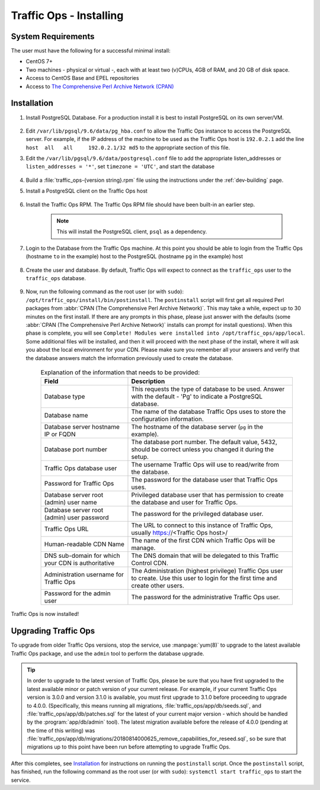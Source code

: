 ..
..
.. Licensed under the Apache License, Version 2.0 (the "License");
.. you may not use this file except in compliance with the License.
.. You may obtain a copy of the License at
..
..     http://www.apache.org/licenses/LICENSE-2.0
..
.. Unless required by applicable law or agreed to in writing, software
.. distributed under the License is distributed on an "AS IS" BASIS,
.. WITHOUT WARRANTIES OR CONDITIONS OF ANY KIND, either express or implied.
.. See the License for the specific language governing permissions and
.. limitations under the License.
..

.. _to-install:

************************
Traffic Ops - Installing
************************

System Requirements
===================
The user must have the following for a successful minimal install:

- CentOS 7+
- Two machines - physical or virtual -, each with at least two (v)CPUs, 4GB of RAM, and 20 GB of disk space.
- Access to CentOS Base and EPEL repositories
- Access to `The Comprehensive Perl Archive Network (CPAN) <http://www.cpan.org/>`_

Installation
============
#. Install PostgreSQL Database. For a production install it is best to install PostgreSQL on its own server/VM.

	.. seealso:: For more information on installing PostgreSQL, see `their documentation <https://www.postgresql.org/docs/>`_.

	.. code-block:: shell
		:caption: Example PostgreSQL Install Procedure

		yum update -y
		yum install -y https://download.postgresql.org/pub/repos/yum/9.6/redhat/rhel-7-x86_64/pgdg-centos96-9.6-3.noarch.rpm
		yum install -y postgresql96-server
		su - postgres -c '/usr/pgsql-9.6/bin/initdb -A md5 -W' #-W forces the user to provide a superuser (postgres) password


#. Edit ``/var/lib/pgsql/9.6/data/pg_hba.conf`` to allow the Traffic Ops instance to access the PostgreSQL server. For example, if the IP address of the machine to be used as the Traffic Ops host is ``192.0.2.1`` add the line ``host  all   all     192.0.2.1/32 md5`` to the appropriate section of this file.

#. Edit the ``/var/lib/pgsql/9.6/data/postgresql.conf`` file to add the appropriate listen_addresses or ``listen_addresses = '*'``, set ``timezone = 'UTC'``, and start the database

	.. code-block:: shell
		:caption: Starting PostgreSQL with :manpage:`systemd(1)`

		systemctl enable postgresql-9.6
		systemctl start postgresql-9.6
		systemctl status postgresql-9.6 # Prints the status of the PostgreSQL service, to prove it's running


#. Build a :file:`traffic_ops-{version string}.rpm` file using the instructions under the :ref:`dev-building` page.

#. Install a PostgreSQL client on the Traffic Ops host

	.. code-block:: shell
		:caption: Installing PostgreSQL Client from a Hosted Source

		yum install -y https://download.postgresql.org/pub/repos/yum/9.6/redhat/rhel-7-x86_64/pgdg-centos96-9.6-3.noarch.rpm

#. Install the Traffic Ops RPM. The Traffic Ops RPM file should have been built-in an earlier step.

	.. code-block:: shell
		:caption: Installing a Generated Traffic Ops RPM

		yum install -y ./dist/traffic_ops-3.0.0-xxxx.yyyyyyy.el7.x86_64.rpm

	.. note:: This will install the PostgreSQL client, ``psql`` as a dependency.

#. Login to the Database from the Traffic Ops machine. At this point you should be able to login from the Traffic Ops (hostname ``to`` in the example) host to the PostgreSQL (hostname ``pg`` in the example) host

	.. code-block:: psql
		:caption: Example Login to Traffic Ops Database from Traffic Ops Server

		to-# psql -h pg -U postgres
		Password for user postgres:
		psql (9.6.3)
		Type "help" for help.

		postgres=#


#. Create the user and database. By default, Traffic Ops will expect to connect as the ``traffic_ops`` user to the ``traffic_ops`` database.

	.. code-block:: console
		:caption: Creating the Traffic Ops User and Database

		to-# psql -U postgres -h pg -c "CREATE USER traffic_ops WITH ENCRYPTED PASSWORD 'tcr0cks';"
		Password for user postgres:
		CREATE ROLE
		to-# createdb traffic_ops --owner traffic_ops -U postgres -h pg
		Password:
		to-#

#. Now, run the following command as the root user (or with ``sudo``): ``/opt/traffic_ops/install/bin/postinstall``. The ``postinstall`` script will first get all required Perl packages from :abbr:`CPAN (The Comprehensive Perl Archive Network)`. This may take a while, expect up to 30 minutes on the first install. If there are any prompts in this phase, please just answer with the defaults (some :abbr:`CPAN (The Comprehensive Perl Archive Network)` installs can prompt for install questions). When this phase is complete, you will see ``Complete! Modules were installed into /opt/traffic_ops/app/local``. Some additional files will be installed, and then it will proceed with the next phase of the install, where it will ask you about the local environment for your CDN. Please make sure you remember all your answers and verify that the database answers match the information previously used to create the database.

	.. code-block:: console
		:caption: Example Output

		to-# /opt/traffic_ops/install/bin/postinstall
		...

		===========/opt/traffic_ops/app/conf/production/database.conf===========
		Database type [Pg]:
		Database type: Pg
		Database name [traffic_ops]:
		Database name: traffic_ops
		Database server hostname IP or FQDN [localhost]: pg
		Database server hostname IP or FQDN: pg
		Database port number [5432]:
		Database port number: 5432
		Traffic Ops database user [traffic_ops]:
		Traffic Ops database user: traffic_ops
		Password for Traffic Ops database user:
		Re-Enter Password for Traffic Ops database user:
		Writing json to /opt/traffic_ops/app/conf/production/database.conf
		Database configuration has been saved
		===========/opt/traffic_ops/app/db/dbconf.yml===========
		Database server root (admin) user [postgres]:
		Database server root (admin) user: postgres
		Password for database server admin:
		Re-Enter Password for database server admin:
		Download Maxmind Database? [yes]:
		Download Maxmind Database?: yes
		===========/opt/traffic_ops/app/conf/cdn.conf===========
		Generate a new secret? [yes]:
		Generate a new secret?: yes
		Number of secrets to keep? [10]:
		Number of secrets to keep?: 10
		Not setting up ldap
		===========/opt/traffic_ops/install/data/json/users.json===========
		Administration username for Traffic Ops [admin]:
		Administration username for Traffic Ops: admin
		Password for the admin user:
		Re-Enter Password for the admin user:
		Writing json to /opt/traffic_ops/install/data/json/users.json
		===========/opt/traffic_ops/install/data/json/openssl_configuration.json===========
		Do you want to generate a certificate? [yes]:
		Country Name (2 letter code): US
		State or Province Name (full name): CO
		Locality Name (eg, city): Denver
		Organization Name (eg, company): Super CDN, Inc
		Organizational Unit Name (eg, section):
		Common Name (eg, your name or your server's hostname):
		RSA Passphrase:
		Re-Enter RSA Passphrase:
		===========/opt/traffic_ops/install/data/json/profiles.json===========
		Traffic Ops url [https://localhost]:
		Traffic Ops url: https://localhost
		Human-readable CDN Name.  (No whitespace, please) [kabletown_cdn]: blue_cdn
		Human-readable CDN Name.  (No whitespace, please): blue_cdn
		DNS sub-domain for which your CDN is authoritative [cdn1.kabletown.net]: blue-cdn.supercdn.net
		DNS sub-domain for which your CDN is authoritative: blue-cdn.supercdn.net
		Writing json to /opt/traffic_ops/install/data/json/profiles.json
		Downloading Maxmind data
		--2017-06-11 15:32:41--  http://geolite.maxmind.com/download/geoip/database/GeoLite2-City.mmdb.gz
		Resolving geolite.maxmind.com (geolite.maxmind.com)... 2400:cb00:2048:1::6810:262f, 2400:cb00:2048:1::6810:252f, 104.16.38.47, ...
		Connecting to geolite.maxmind.com (geolite.maxmind.com)|2400:cb00:2048:1::6810:262f|:80... connected.

		... much SQL output skipped

		Starting Traffic Ops
		Restarting traffic_ops (via systemctl):                    [  OK  ]
		Waiting for Traffic Ops to restart
		Success! Postinstall complete.



	.. table:: Explanation of the information that needs to be provided:

		+----------------------------------------------------+----------------------------------------------------------------------------------------------+
		| Field                                              | Description                                                                                  |
		+====================================================+==============================================================================================+
		| Database type                                      | This requests the type of database to be used. Answer with the default - 'Pg' to indicate a  |
		|                                                    | PostgreSQL database.                                                                         |
		+----------------------------------------------------+----------------------------------------------------------------------------------------------+
		| Database name                                      | The name of the database Traffic Ops uses to store the configuration information.            |
		+----------------------------------------------------+----------------------------------------------------------------------------------------------+
		| Database server hostname IP or FQDN                | The hostname of the database server (``pg`` in the example).                                 |
		+----------------------------------------------------+----------------------------------------------------------------------------------------------+
		| Database port number                               | The database port number. The default value, 5432, should be correct unless you changed it   |
		|                                                    | during the setup.                                                                            |
		+----------------------------------------------------+----------------------------------------------------------------------------------------------+
		| Traffic Ops database user                          | The username Traffic Ops will use to read/write from the database.                           |
		+----------------------------------------------------+----------------------------------------------------------------------------------------------+
		| Password for Traffic Ops                           | The password for the database user that Traffic Ops uses.                                    |
		+----------------------------------------------------+----------------------------------------------------------------------------------------------+
		| Database server root (admin) user name             | Privileged database user that has permission to create the database and user for Traffic Ops.|
		+----------------------------------------------------+----------------------------------------------------------------------------------------------+
		| Database server root (admin) user password         | The password for the privileged database user.                                               |
		+----------------------------------------------------+----------------------------------------------------------------------------------------------+
		| Traffic Ops URL                                    | The URL to connect to this instance of Traffic Ops, usually https://<Traffic Ops host>/      |
		+----------------------------------------------------+----------------------------------------------------------------------------------------------+
		| Human-readable CDN Name                            | The name of the first CDN which Traffic Ops will be manage.                                  |
		+----------------------------------------------------+----------------------------------------------------------------------------------------------+
		| DNS sub-domain for which your CDN is authoritative | The DNS domain that will be delegated to this Traffic Control CDN.                           |
		+----------------------------------------------------+----------------------------------------------------------------------------------------------+
		| Administration username for Traffic Ops            | The Administration (highest privilege) Traffic Ops user to create. Use this user to login    |
		|                                                    | for the first time and create other users.                                                   |
		+----------------------------------------------------+----------------------------------------------------------------------------------------------+
		| Password for the admin user                        | The password for the administrative Traffic Ops user.                                        |
		+----------------------------------------------------+----------------------------------------------------------------------------------------------+


Traffic Ops is now installed!


.. seealso:: :ref:`default-profiles` for initial configuration of the Traffic Ops instance.


Upgrading Traffic Ops
=====================
To upgrade from older Traffic Ops versions, stop the service, use :manpage:`yum(8)` to upgrade to the latest available Traffic Ops package, and use the ``admin`` tool to perform the database upgrade.

.. tip:: In order to upgrade to the latest version of Traffic Ops, please be sure that you have first upgraded to the latest available minor or patch version of your current release. For example, if your current Traffic Ops version is 3.0.0 and version 3.1.0 is available, you must first upgrade to 3.1.0 before proceeding to upgrade to 4.0.0. (Specifically, this means running all migrations, :file:`traffic_ops/app/db/seeds.sql`, and :file:`traffic_ops/app/db/patches.sql` for the latest of your current major version - which should be handled by the :program:`app/db/admin` tool). The latest migration available before the release of 4.0.0 (pending at the time of this writing) was :file:`traffic_ops/app/db/migrations/20180814000625_remove_capabilities_for_reseed.sql`, so be sure that migrations up to this point have been run before attempting to upgrade Traffic Ops.

.. seealso:: :ref:`database-management` for more details about `admin`.

.. code-block:: shell
	:caption: Sample Script for Upgrading Traffic Ops

	systemctl stop traffic_ops
	yum upgrade traffic_ops
	pushd /opt/traffic_ops/app/
	./db/admin --env production upgrade
	popd

After this completes, see `Installation`_ for instructions on running the ``postinstall`` script. Once the ``postinstall`` script, has finished, run the following command as the root user (or with ``sudo``): ``systemctl start traffic_ops`` to start the service.
